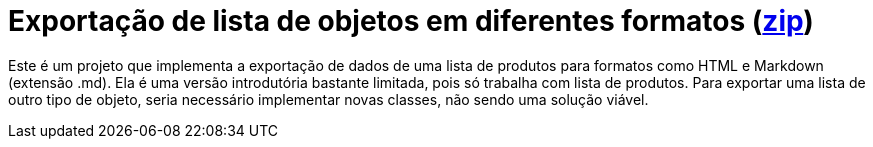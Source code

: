 :source-highlighter: highlightjs

= Exportação de lista de objetos em diferentes formatos (link:https://kinolien.github.io/gitzip/?download=/manoelcampos/padroes-projetos/tree/master/criacionais/singleton/arquivo-configuracoes-singleton[zip])

Este é um projeto que implementa a exportação de dados de uma lista de produtos para formatos como HTML e Markdown (extensão .md).
Ela é uma versão introdutória bastante limitada, pois só trabalha com lista de produtos.
Para exportar uma lista de outro tipo de objeto, seria necessário implementar novas classes,
não sendo uma solução viável.